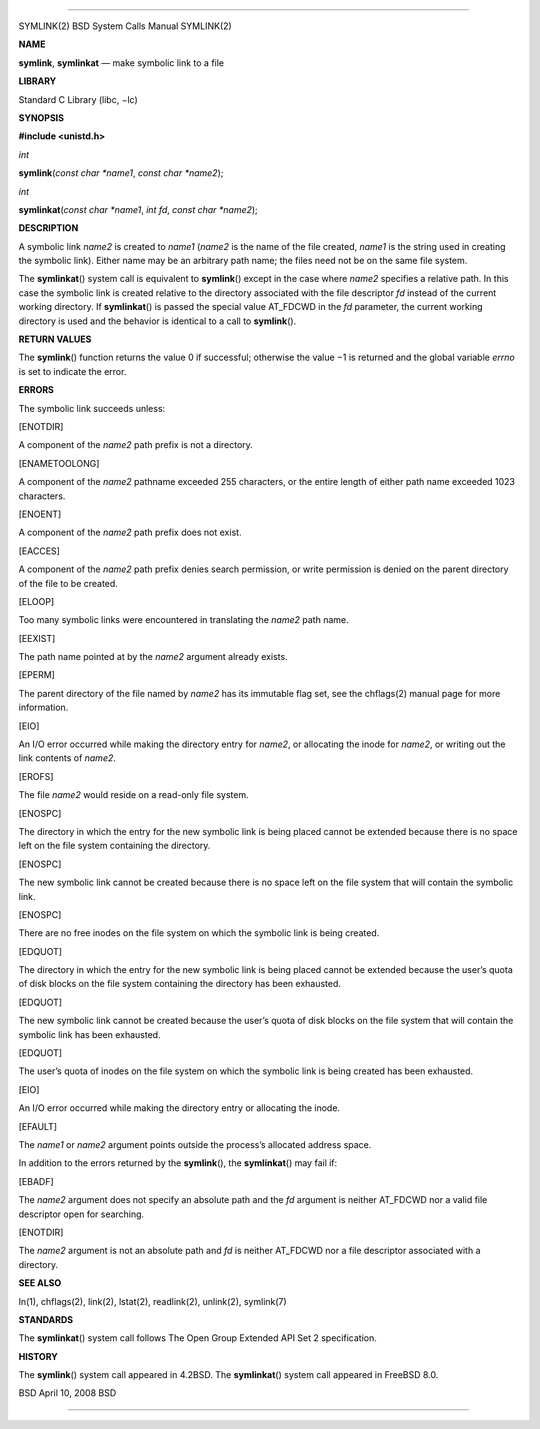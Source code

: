 --------------

SYMLINK(2) BSD System Calls Manual SYMLINK(2)

**NAME**

**symlink**, **symlinkat** — make symbolic link to a file

**LIBRARY**

Standard C Library (libc, −lc)

**SYNOPSIS**

**#include <unistd.h>**

*int*

**symlink**\ (*const char *name1*, *const char *name2*);

*int*

**symlinkat**\ (*const char *name1*, *int fd*, *const char *name2*);

**DESCRIPTION**

A symbolic link *name2* is created to *name1* (*name2* is the name of
the file created, *name1* is the string used in creating the symbolic
link). Either name may be an arbitrary path name; the files need not be
on the same file system.

The **symlinkat**\ () system call is equivalent to **symlink**\ ()
except in the case where *name2* specifies a relative path. In this case
the symbolic link is created relative to the directory associated with
the file descriptor *fd* instead of the current working directory. If
**symlinkat**\ () is passed the special value AT_FDCWD in the *fd*
parameter, the current working directory is used and the behavior is
identical to a call to **symlink**\ ().

**RETURN VALUES**

The **symlink**\ () function returns the value 0 if successful;
otherwise the value −1 is returned and the global variable *errno* is
set to indicate the error.

**ERRORS**

The symbolic link succeeds unless:

[ENOTDIR]

A component of the *name2* path prefix is not a directory.

[ENAMETOOLONG]

A component of the *name2* pathname exceeded 255 characters, or the
entire length of either path name exceeded 1023 characters.

[ENOENT]

A component of the *name2* path prefix does not exist.

[EACCES]

A component of the *name2* path prefix denies search permission, or
write permission is denied on the parent directory of the file to be
created.

[ELOOP]

Too many symbolic links were encountered in translating the *name2* path
name.

[EEXIST]

The path name pointed at by the *name2* argument already exists.

[EPERM]

The parent directory of the file named by *name2* has its immutable flag
set, see the chflags(2) manual page for more information.

[EIO]

An I/O error occurred while making the directory entry for *name2*, or
allocating the inode for *name2*, or writing out the link contents of
*name2*.

[EROFS]

The file *name2* would reside on a read-only file system.

[ENOSPC]

The directory in which the entry for the new symbolic link is being
placed cannot be extended because there is no space left on the file
system containing the directory.

[ENOSPC]

The new symbolic link cannot be created because there is no space left
on the file system that will contain the symbolic link.

[ENOSPC]

There are no free inodes on the file system on which the symbolic link
is being created.

[EDQUOT]

The directory in which the entry for the new symbolic link is being
placed cannot be extended because the user’s quota of disk blocks on the
file system containing the directory has been exhausted.

[EDQUOT]

The new symbolic link cannot be created because the user’s quota of disk
blocks on the file system that will contain the symbolic link has been
exhausted.

[EDQUOT]

The user’s quota of inodes on the file system on which the symbolic link
is being created has been exhausted.

[EIO]

An I/O error occurred while making the directory entry or allocating the
inode.

[EFAULT]

The *name1* or *name2* argument points outside the process’s allocated
address space.

In addition to the errors returned by the **symlink**\ (), the
**symlinkat**\ () may fail if:

[EBADF]

The *name2* argument does not specify an absolute path and the *fd*
argument is neither AT_FDCWD nor a valid file descriptor open for
searching.

[ENOTDIR]

The *name2* argument is not an absolute path and *fd* is neither
AT_FDCWD nor a file descriptor associated with a directory.

**SEE ALSO**

ln(1), chflags(2), link(2), lstat(2), readlink(2), unlink(2), symlink(7)

**STANDARDS**

The **symlinkat**\ () system call follows The Open Group Extended API
Set 2 specification.

**HISTORY**

The **symlink**\ () system call appeared in 4.2BSD. The
**symlinkat**\ () system call appeared in FreeBSD 8.0.

BSD April 10, 2008 BSD

--------------

.. Copyright (c) 1990, 1991, 1993
..	The Regents of the University of California.  All rights reserved.
..
.. This code is derived from software contributed to Berkeley by
.. Chris Torek and the American National Standards Committee X3,
.. on Information Processing Systems.
..
.. Redistribution and use in source and binary forms, with or without
.. modification, are permitted provided that the following conditions
.. are met:
.. 1. Redistributions of source code must retain the above copyright
..    notice, this list of conditions and the following disclaimer.
.. 2. Redistributions in binary form must reproduce the above copyright
..    notice, this list of conditions and the following disclaimer in the
..    documentation and/or other materials provided with the distribution.
.. 3. Neither the name of the University nor the names of its contributors
..    may be used to endorse or promote products derived from this software
..    without specific prior written permission.
..
.. THIS SOFTWARE IS PROVIDED BY THE REGENTS AND CONTRIBUTORS ``AS IS'' AND
.. ANY EXPRESS OR IMPLIED WARRANTIES, INCLUDING, BUT NOT LIMITED TO, THE
.. IMPLIED WARRANTIES OF MERCHANTABILITY AND FITNESS FOR A PARTICULAR PURPOSE
.. ARE DISCLAIMED.  IN NO EVENT SHALL THE REGENTS OR CONTRIBUTORS BE LIABLE
.. FOR ANY DIRECT, INDIRECT, INCIDENTAL, SPECIAL, EXEMPLARY, OR CONSEQUENTIAL
.. DAMAGES (INCLUDING, BUT NOT LIMITED TO, PROCUREMENT OF SUBSTITUTE GOODS
.. OR SERVICES; LOSS OF USE, DATA, OR PROFITS; OR BUSINESS INTERRUPTION)
.. HOWEVER CAUSED AND ON ANY THEORY OF LIABILITY, WHETHER IN CONTRACT, STRICT
.. LIABILITY, OR TORT (INCLUDING NEGLIGENCE OR OTHERWISE) ARISING IN ANY WAY
.. OUT OF THE USE OF THIS SOFTWARE, EVEN IF ADVISED OF THE POSSIBILITY OF
.. SUCH DAMAGE.


